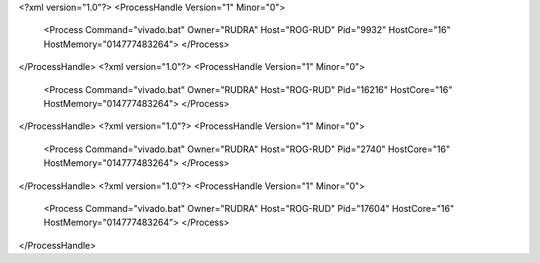 <?xml version="1.0"?>
<ProcessHandle Version="1" Minor="0">
    <Process Command="vivado.bat" Owner="RUDRA" Host="ROG-RUD" Pid="9932" HostCore="16" HostMemory="014777483264">
    </Process>
</ProcessHandle>
<?xml version="1.0"?>
<ProcessHandle Version="1" Minor="0">
    <Process Command="vivado.bat" Owner="RUDRA" Host="ROG-RUD" Pid="16216" HostCore="16" HostMemory="014777483264">
    </Process>
</ProcessHandle>
<?xml version="1.0"?>
<ProcessHandle Version="1" Minor="0">
    <Process Command="vivado.bat" Owner="RUDRA" Host="ROG-RUD" Pid="2740" HostCore="16" HostMemory="014777483264">
    </Process>
</ProcessHandle>
<?xml version="1.0"?>
<ProcessHandle Version="1" Minor="0">
    <Process Command="vivado.bat" Owner="RUDRA" Host="ROG-RUD" Pid="17604" HostCore="16" HostMemory="014777483264">
    </Process>
</ProcessHandle>
